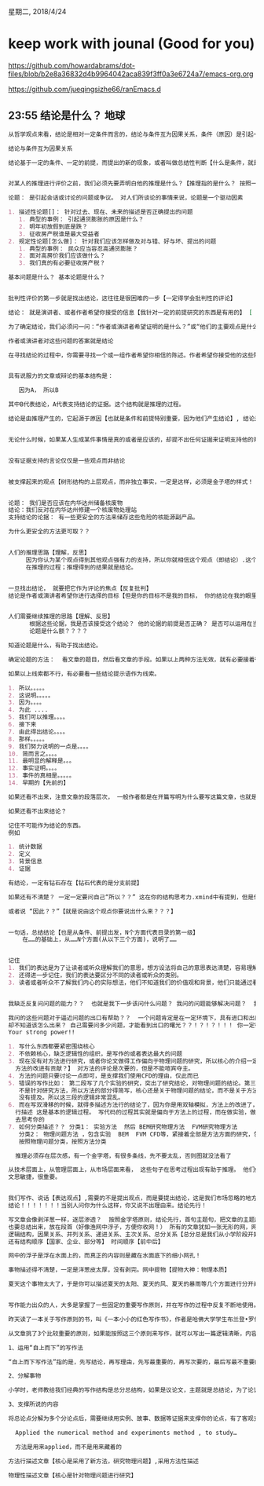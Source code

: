 星期二, 2018/4/24


* keep work with jounal (Good for you)
[[https://github.com/howardabrams/dot-files/blob/b2e8a36832d4b9964042aca839f3ff0a3e6724a7/emacs-org.org]]

[[https://github.com/jueqingsizhe66/ranEmacs.d]]

** 23:55 结论是什么？                                                 :地球:


#+BEGIN_SRC org
  从哲学观点来看，结论是相对一定条件而言的，结论与条件互为因果关系，条件（原因）是引起一定现象的现象，结论（结果）是由于条件作用而产生的现象。

  结论与条件互为因果关系

  结论基于一定的条件、一定的前提，而提出的新的现象，或者叫做总结性判断【什么是条件，就是分支，或者叫做多种查看方式，菱形分界,不同的条件引出不同的结论】。


  对某人的推理进行评价之前，我们必须先要弄明白他的推理是什么？【推理指的是什么？ 按照一定的道理 经过一定的过程得到的现象】,

  论题： 是引起会话或讨论的问题或争议。 对人们所谈论的事情来说，论题是一个驱动因素

  1. 描述性论题[]： 针对过去、现在、未来的描述是否正确提出的问题
     1. 典型的事例： 引起通货膨胀的原因是什么？
     2. 明年初放假到底是跌？
     3. 征收房产税谁是最大受益者
  2. 规定性论题[怎么做]： 针对我们应该怎样做及对与错、好与坏、提出的问题
     1. 典型的事例： 民众应当容忍高通货膨胀？
     2. 面对高房价我们应该做什么？
     3. 我们真的有必要征收房产税？

  基本问题是什么？ 基本论题是什么？


  批判性评价的第一步就是找出结论，这往往是很困难的一步【一定得学会批判性的评论】

  结论： 就是演讲者、或者作者希望你接受的信息【我针对一定的前提研究的东西是有用的】 [ 我研究的东西是有用的]  [ 我东西是有用的]  [ 我是有用的]

  为了确定结论，我们必须问一问：“作者或演讲者希望证明的是什么？”或“他们的主要观点是什么？”[观点][证明的内容]

  作者或演讲者对这些问题的答案就是结论

  在寻找结论的过程中，你需要寻找一个或一组作者希望你相信的陈述。作者希望你接受他的这些陈述，进而相信她的结论。


  具有说服力的文章或辩论的基本结构是：

     因为A， 所以B

  其中B代表结论，A代表支持结论的证据。这个结构就是推理的过程。

  结论是由推理产生的，它起源于原因【也就是条件和前提特别重要，因为他们产生结论】, 结论是一种需要其他观点支持的观点【被支持的观点】。结论是值得批判的。


  无论什么时候，如果某人生成某件事情是真的或者是应该的，却提不出任何证据来证明支持他的观点，那么，他个人观点就是没有结论，因为他没有提供可支持的证据。


  没有证据支持的言论仅仅是一些观点而非结论


  被支撑起来的观点【树形结构的上层观点，而非独立事实，一定是这样，必须是金子塔的样式！！！ 必须有支撑的，没有支撑的观点均是浮沙摄影，空中楼阁】


  论题： 我们是否应该在内华达州储备核废物
  结论：我们反对在内华达州修建一个核废物处理站
  支持结论的论据： 有一些更安全的方法来储存这些危险的核能源副产品。

  为什么更安全的方法更可取？？


  人们的推理思路【理解，反思】
       因为你认为某个观点得到其他观点强有力的支持，所以你就相信这个观点（即结论）.这个过程就是一个推理的过程。当人们进行这个过程是，就是
       在推理的过程；推理得到的结果就是结论。


  一旦找出结论， 就要把它作为评论的焦点【反复批判】
  结论是作者或演讲者希望你进行选择的目标【但是你的目标不是我的目标， 你的结论在我的眼里不是结论】


  人们需要继续推理的思路【理解、反思】
        根据这些论据，我是否该接受这个结论？ 他的论据的前提是否正确？ 是否可以运用在当前前提下？？？
        论题是什么额？？？？
      
  知道论题是什么，有助于找出结论。

  确定论题的方法：  看文章的题目，然后看文章的手段。如果以上两种方法无效，就有必要接着往下看几行了

  如果以上线索都不行，有必要看一些结论提示语作为线索。

  1. 所以。。。。。
  2. 这说明。。。。。
  3. 因为。。。。
  4. 为此 ....
  5. 我们可以推理。。。。
  6. 接下来
  7. 由此得出结论。。。。
  8. 那样。。。。。
  9. 我们努力说明的一点是。。。。
  10. 简而言之。。。。
  11. 最明显的解释是。。。
  12. 事实证明。。。。
  13. 事件的真相是。。。。。
  14. 早期的【先前的】

  如果还看不出来，注意文章的段落层次， 一般作者都是在开篇写明为什么要写这篇文章，也就是这篇文章的目的，包括他们要证明的问题是什么？ 有的人在结尾处总结出结论。

  如果还看不出来结论？

  记住不可能作为结论的东西。
  例如

  1. 统计数据
  2. 定义
  3. 背景信息
  4. 证据

  有结论，一定有钻石存在【钻石代表的是分支前提】

  如果还有不清楚？ 一定一定要问自己“所以？？” 这在你的结构思考力.xmind中有提到，但是你还是没有用起来【所以这就是为什么需要review】。【结论先行】

  或者说 “因此？？”【就是说由这个观点你要说出什么来？？？】


  一句话，总结结论【也是从条件、前提出发，N个方面代表目录的第一级】
      在……的基础上，从……N个方面(从以下三个方面)，说明了……
    

  记住
  1. 我们的表达是为了让读者或听众理解我们的意思，想方设法将自己的意思表达清楚，容易理解
  2. 还得进一步记住，我们的表达要区分不同的读者或听众的类别。
  3. 读者或者听众不了解我们内心的实际想法，他们不知道我们的价值观和背景，他们只能通过看到、了解到、听到的知识做推理判断


  我缺乏反复问问题的能力？？  也就是我下一步该问什么问题？ 我问的问题能够解决问题？  我还需要问那些问题？ 才能更加逼近我要的结论>????

  我问的这些问题对于逼近问题的出口有帮助？？  一个问题肯定是在一定环境下，具有进口和出口的，也许很多人对这个问题不了解，就是知道怎么进去
  却不知道该怎么出来？ 自己需要问多少问题，才能看到出口的曙光？？！？！？！！！ 你一定得反复问自己，你是学过lisp的，反复问题问题是你的强项！！
  Your strong power!!
#+END_SRC


#+BEGIN_SRC org
  1. 写什么东西都要紧密围绕核心
  2. 不依赖核心，缺乏逻辑性的组织，是写作的或者表达最大的问题
  3. 现在没有对方法进行研究，或者你论文做得工作偏向于物理问题的研究，所以核心的介绍一定得是跟物理问题相关的【你这篇文章做的内容，你项目中的挑战跟方法的提高
    方法的改进有贡献？】 对方法的评论是次要的，但是不能喧宾夺主。
  4. 方法的问题只要讨论一点即可，是支撑我们使用CFD的理由，仅此而已
  5. 错误的写作比如： 第二段写了几个实验的研究，突出了研究结论，对物理问题的结论。第三段开始写方法方面的描述，得到的完全是方面的方法结论。要注意咱们的研究
     不是针对研究方法，所以方法的部分得简写，核心还是关于物理问题的结论，而不是关于方法的结论。第四段又开始写关于物理问题的研究，也不知道是实验还是数值方法，
     没有提及。所以这三段的逻辑非常混乱。
  6. 而在写双滑移的时候，就得多描述方法行的结论了，因为你是用双轴模拟，方法上的改进了，模拟方法的改进了【再次体味，首先找到方法，然后采用该方法对物理问题进】
    行描述 这是基本的逻辑过程。 写代码的过程其实就是偏向于方法上的过程，而在做实验，做模拟等则是偏向于物理问题的描述.你作为一个程序员得从一个更高的程度
    去思考你的
  7. 如何分类描述？？ 分类1： 实验方法  然后 BEM研究物理方法  FVM研究物理方法
     分类2： 物理问题方法 ，包含实验  BEM  FVM CFD等，紧接着全部是方法方面的研究，包括BEM FVM CFD
     按照物理问题分类，按照方法分类
#+END_SRC



#+BEGIN_SRC org
  推理必须存在层次感，有一个金字塔，有很多条线，先不要太乱，否则图就没法看了

从技术层面上，从管理层面上，从市场层面来看， 这些句子在思考过程出现有助于推理。 他们如何得出结论，他们是在恩阳做的？？
文思敏捷，很重要。 


我们写作、说话【表达观点】,需要的不是提出观点，而是要提出结论，这是我们市场忽略的地方，只喜欢说出自己的观点，却没有任何支撑性的
结论！！！！！！！当别人问你为什么这样，你又说不出理由来。结论先行！

写文章会像剥洋葱一样，逐层渗透？  按照金字塔原则，结论先行，首句主题句，把文章的主题用一句话概括放在标题，每段又有自己的中心思想，
也要总结出来，放在段首（好像渔网中浮子，方便你收网！） 所有的文章犹如一张无形的网，网下面存在一条条的文章小鱼！每条鱼都有他的
逻辑结构，因果关系、并列关系、递进关系、主次关系、总分关系【总分总是我们从小学阶段开始，学的最多的一种方式，素质教育强制灌输给我们的方式】
还有结构顺序【国家、企业、部分等】 时间顺序【前中后】

网中的浮子是浮在水面上的，而真正的内容则是藏在水面底下的细小网孔！

事物描述得不清楚，一定是洋葱皮太厚，没有剥完。网中提物【提物大神：物理本质】

夏天这个事物太大了，于是你可以描述夏天的太阳、夏天的风、夏天的暴雨等几个方面进行分开阐述。
#+END_SRC


#+BEGIN_SRC org

  写作能力出众的人，大多是掌握了一些固定的重要写作原则，并在写作的过程中反复不断地使用。

  昨天读了一本关于写作原则的书，叫《一本小小的红色写作书》，作者是哈佛大学学生布兰登•罗伊尔，作者经过长期研究英文写作，总结出了20个写作原则。这20个写作原则因为来源于英语写作，有些在中文写作上并不适合，但有些却是很值得借鉴。我们发现英文写作中，非常注重文章的条理和逻辑，使读者快速找到文章的脉络。我们中文写作中，往往杂乱无章，看了一遍下去，不知所云，找不到重点，严重影响读者理解作者的意思。这一点我们需要学习英语写作中的一些规则。

  从文章挑了3个比较重要的原则，如果能按照这三个原则来写作，就可以写出一篇逻辑清晰，内容有料的文章了。

  1、运用“自上而下”的写作法

  “自上而下写作法”指的是，先写结论，再写理由，先写最重要的，再写次要的，最后写最不重要的。这个原则和金字塔原理写作要求是一样的，这也是西方人写作的习惯。我们中文写作中，常常是相反过来，把重要的放在后面，前面是很长的铺垫。这完全是站在从作者的角度来写的，因为作者写作的过程总是先找到材料，然后分析材料，最后得出结论。但从读者的角度来看，阅读习惯不是这样的，读者更喜欢先知道你的结论是什么，然后再看你的依据。我们写作的目的是给读者看的，因此我们应该站在读者的角度上，按照这个原则进行写作。金字塔原理中讲到要结论先行，自上而下。把文章的主题用一句话来概括放在标题，每段又有自己的中心思想，也都要总结出来，放在段首。这样读者读起来，一目了然，时间少的时候，只要读中心思想句，就可以对整篇文章有大致了解。如果时间充足的，想再继续往下了解，可以再读其他部分，就是这样按重要程度顺序写下去，文章就会像是剥洋葱，一层层地往里深入。

  2、分解事物

  小学时，老师教给我们经典的写作结构是总分总结构，如果是议论文，主题就是总结论，为了论证我们的总结论，不能只是从大的方面进行，应该把它分解为若干个分结论。如果是记叙文，要对所要描述的事物进行分解，才能有东西可以写，才能对事物有深入了解。比如要描绘春天，因为春天这个事物太大了，为了能把它描绘，我们可以将它分解为春草、春花、春风、春雨等几个方面来分开叙述。这样一个有质感的春天美好景象就展现出来了。

  3、支撑所说的内容

  将总论点分解为多个分论点后，需要继续用实例、故事、数据等证据来支撑你的论点，有了客观支撑证据，才能使分论点站得住脚。批判性思维中认为，只有看法，没有理由的，只叫纯观点，不能判断它的真假，比如“中国将会成为世界是经济最强的国家”就只是一句纯观点，你无法判断它的真假。有观点，又有理由，才叫结论，可以判断真假。我们写作、说话、表达观点，需要的不是提出观点，而是要提出结论。但是我们常常忽略了这一点，只喜欢说出自己的观点，当别人问你为什么这样，你又说出不理由来。书中举的一些例子，让我深同感受，因为从事的是HR工作，经常看到一些简历的写有很多自我评价的话语，应聘者说自己是一个工作积极，关于和人打交道，执行力强，但没有什么客观的事实依据支撑，这些只是干巴巴的主观评价，如何叫人信服。所以我们在写作中，一定要注意自己的观点，有没有足够的理由支撑，没有，观点就难以得到别人的认可。
#+END_SRC



#+BEGIN_SRC org
  Applied the numerical method and experiments method , to study…

  方法是用来applied，而不是用来藏着的
  
方法行描述文章【核心是采用了新方法，研究物理问题】,采用方法性描述

物理性描述文章【核心是针对物理问题进行研究】

#+END_SRC
